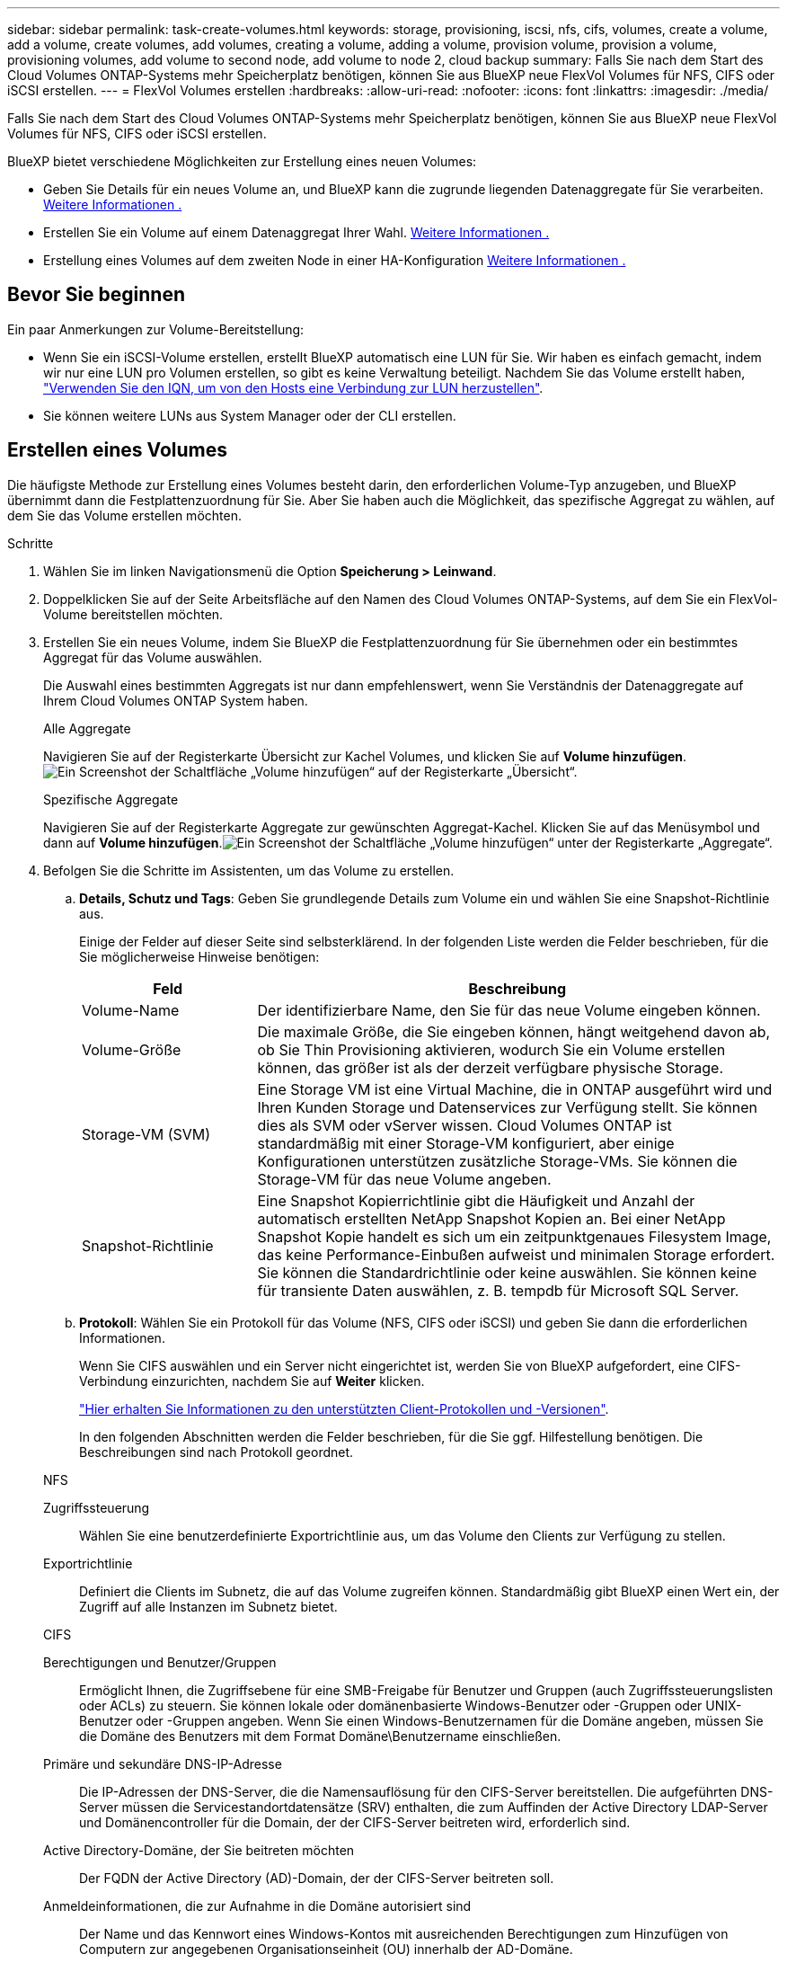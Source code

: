 ---
sidebar: sidebar 
permalink: task-create-volumes.html 
keywords: storage, provisioning, iscsi, nfs, cifs, volumes, create a volume, add a volume, create volumes, add volumes, creating a volume, adding a volume, provision volume, provision a volume, provisioning volumes, add volume to second node, add volume to node 2, cloud backup 
summary: Falls Sie nach dem Start des Cloud Volumes ONTAP-Systems mehr Speicherplatz benötigen, können Sie aus BlueXP neue FlexVol Volumes für NFS, CIFS oder iSCSI erstellen. 
---
= FlexVol Volumes erstellen
:hardbreaks:
:allow-uri-read: 
:nofooter: 
:icons: font
:linkattrs: 
:imagesdir: ./media/


[role="lead"]
Falls Sie nach dem Start des Cloud Volumes ONTAP-Systems mehr Speicherplatz benötigen, können Sie aus BlueXP neue FlexVol Volumes für NFS, CIFS oder iSCSI erstellen.

BlueXP bietet verschiedene Möglichkeiten zur Erstellung eines neuen Volumes:

* Geben Sie Details für ein neues Volume an, und BlueXP kann die zugrunde liegenden Datenaggregate für Sie verarbeiten. <<create-a-volume,Weitere Informationen .>>
* Erstellen Sie ein Volume auf einem Datenaggregat Ihrer Wahl. <<create-a-volume,Weitere Informationen .>>
* Erstellung eines Volumes auf dem zweiten Node in einer HA-Konfiguration <<create-volume-second-node,Weitere Informationen .>>




== Bevor Sie beginnen

Ein paar Anmerkungen zur Volume-Bereitstellung:

* Wenn Sie ein iSCSI-Volume erstellen, erstellt BlueXP automatisch eine LUN für Sie. Wir haben es einfach gemacht, indem wir nur eine LUN pro Volumen erstellen, so gibt es keine Verwaltung beteiligt. Nachdem Sie das Volume erstellt haben, link:https://docs.netapp.com/us-en/bluexp-cloud-volumes-ontap/task-connect-lun.html["Verwenden Sie den IQN, um von den Hosts eine Verbindung zur LUN herzustellen"^].
* Sie können weitere LUNs aus System Manager oder der CLI erstellen.


ifdef::aws[]

* Wenn Sie CIFS in AWS verwenden möchten, müssen Sie DNS und Active Directory eingerichtet haben. Weitere Informationen finden Sie unter link:reference-networking-aws.html["Netzwerkanforderungen für Cloud Volumes ONTAP für AWS"].
* Wenn Ihre Cloud Volumes ONTAP Konfiguration die Elastic Volumes Funktion von Amazon EBS unterstützt, könnten Sie dies möglicherweise tun link:concept-aws-elastic-volumes.html["Erfahren Sie mehr darüber, was bei der Erstellung eines Volumes passiert"].


endif::aws[]



== Erstellen eines Volumes

Die häufigste Methode zur Erstellung eines Volumes besteht darin, den erforderlichen Volume-Typ anzugeben, und BlueXP übernimmt dann die Festplattenzuordnung für Sie. Aber Sie haben auch die Möglichkeit, das spezifische Aggregat zu wählen, auf dem Sie das Volume erstellen möchten.

.Schritte
. Wählen Sie im linken Navigationsmenü die Option *Speicherung > Leinwand*.
. Doppelklicken Sie auf der Seite Arbeitsfläche auf den Namen des Cloud Volumes ONTAP-Systems, auf dem Sie ein FlexVol-Volume bereitstellen möchten.
. Erstellen Sie ein neues Volume, indem Sie BlueXP die Festplattenzuordnung für Sie übernehmen oder ein bestimmtes Aggregat für das Volume auswählen.
+
Die Auswahl eines bestimmten Aggregats ist nur dann empfehlenswert, wenn Sie Verständnis der Datenaggregate auf Ihrem Cloud Volumes ONTAP System haben.

+
[role="tabbed-block"]
====
.Alle Aggregate
--
Navigieren Sie auf der Registerkarte Übersicht zur Kachel Volumes, und klicken Sie auf *Volume hinzufügen*.image:screenshot_add_volume_button.png["Ein Screenshot der Schaltfläche „Volume hinzufügen“ auf der Registerkarte „Übersicht“."]

--
.Spezifische Aggregate
--
Navigieren Sie auf der Registerkarte Aggregate zur gewünschten Aggregat-Kachel. Klicken Sie auf das Menüsymbol und dann auf *Volume hinzufügen*.image:screenshot_add_volume_button_agg.png["Ein Screenshot der Schaltfläche „Volume hinzufügen“ unter der Registerkarte „Aggregate“."]

--
====
. Befolgen Sie die Schritte im Assistenten, um das Volume zu erstellen.
+
.. *Details, Schutz und Tags*: Geben Sie grundlegende Details zum Volume ein und wählen Sie eine Snapshot-Richtlinie aus.
+
Einige der Felder auf dieser Seite sind selbsterklärend. In der folgenden Liste werden die Felder beschrieben, für die Sie möglicherweise Hinweise benötigen:

+
[cols="2,6"]
|===
| Feld | Beschreibung 


| Volume-Name | Der identifizierbare Name, den Sie für das neue Volume eingeben können. 


| Volume-Größe | Die maximale Größe, die Sie eingeben können, hängt weitgehend davon ab, ob Sie Thin Provisioning aktivieren, wodurch Sie ein Volume erstellen können, das größer ist als der derzeit verfügbare physische Storage. 


| Storage-VM (SVM) | Eine Storage VM ist eine Virtual Machine, die in ONTAP ausgeführt wird und Ihren Kunden Storage und Datenservices zur Verfügung stellt. Sie können dies als SVM oder vServer wissen. Cloud Volumes ONTAP ist standardmäßig mit einer Storage-VM konfiguriert, aber einige Konfigurationen unterstützen zusätzliche Storage-VMs. Sie können die Storage-VM für das neue Volume angeben. 


| Snapshot-Richtlinie | Eine Snapshot Kopierrichtlinie gibt die Häufigkeit und Anzahl der automatisch erstellten NetApp Snapshot Kopien an. Bei einer NetApp Snapshot Kopie handelt es sich um ein zeitpunktgenaues Filesystem Image, das keine Performance-Einbußen aufweist und minimalen Storage erfordert. Sie können die Standardrichtlinie oder keine auswählen. Sie können keine für transiente Daten auswählen, z. B. tempdb für Microsoft SQL Server. 
|===
.. *Protokoll*: Wählen Sie ein Protokoll für das Volume (NFS, CIFS oder iSCSI) und geben Sie dann die erforderlichen Informationen.
+
Wenn Sie CIFS auswählen und ein Server nicht eingerichtet ist, werden Sie von BlueXP aufgefordert, eine CIFS-Verbindung einzurichten, nachdem Sie auf *Weiter* klicken.

+
link:concept-client-protocols.html["Hier erhalten Sie Informationen zu den unterstützten Client-Protokollen und -Versionen"].

+
In den folgenden Abschnitten werden die Felder beschrieben, für die Sie ggf. Hilfestellung benötigen. Die Beschreibungen sind nach Protokoll geordnet.

+
[role="tabbed-block"]
====
.NFS
--
Zugriffssteuerung:: Wählen Sie eine benutzerdefinierte Exportrichtlinie aus, um das Volume den Clients zur Verfügung zu stellen.
Exportrichtlinie:: Definiert die Clients im Subnetz, die auf das Volume zugreifen können. Standardmäßig gibt BlueXP einen Wert ein, der Zugriff auf alle Instanzen im Subnetz bietet.


--
.CIFS
--
Berechtigungen und Benutzer/Gruppen:: Ermöglicht Ihnen, die Zugriffsebene für eine SMB-Freigabe für Benutzer und Gruppen (auch Zugriffssteuerungslisten oder ACLs) zu steuern. Sie können lokale oder domänenbasierte Windows-Benutzer oder -Gruppen oder UNIX-Benutzer oder -Gruppen angeben. Wenn Sie einen Windows-Benutzernamen für die Domäne angeben, müssen Sie die Domäne des Benutzers mit dem Format Domäne\Benutzername einschließen.
Primäre und sekundäre DNS-IP-Adresse:: Die IP-Adressen der DNS-Server, die die Namensauflösung für den CIFS-Server bereitstellen. Die aufgeführten DNS-Server müssen die Servicestandortdatensätze (SRV) enthalten, die zum Auffinden der Active Directory LDAP-Server und Domänencontroller für die Domain, der der CIFS-Server beitreten wird, erforderlich sind.
+
--
ifdef::gcp[]

--


Wenn Sie Google Managed Active Directory konfigurieren, kann standardmäßig mit der IP-Adresse 169.254.169.254 auf AD zugegriffen werden.

endif::gcp[]

Active Directory-Domäne, der Sie beitreten möchten:: Der FQDN der Active Directory (AD)-Domain, der der CIFS-Server beitreten soll.
Anmeldeinformationen, die zur Aufnahme in die Domäne autorisiert sind:: Der Name und das Kennwort eines Windows-Kontos mit ausreichenden Berechtigungen zum Hinzufügen von Computern zur angegebenen Organisationseinheit (OU) innerhalb der AD-Domäne.
CIFS-Server-BIOS-Name:: Ein CIFS-Servername, der in der AD-Domain eindeutig ist.
Organisationseinheit:: Die Organisationseinheit innerhalb der AD-Domain, die dem CIFS-Server zugeordnet werden soll. Der Standardwert lautet CN=Computers.


ifdef::aws[]

*** Um von AWS verwaltete Microsoft AD als AD-Server für Cloud Volumes ONTAP zu konfigurieren, geben Sie in diesem Feld *OU=Computers,OU=corp* ein.


endif::aws[]

ifdef::azure[]

*** Um Azure AD-Domänendienste als AD-Server für Cloud Volumes ONTAP zu konfigurieren, geben Sie in diesem Feld *OU=AADDC-Computer* oder *OU=AADDC-Benutzer* ein.https://docs.microsoft.com/en-us/azure/active-directory-domain-services/create-ou["Azure-Dokumentation: Erstellen Sie eine Organisationseinheit (Organisationseinheit, OU) in einer von Azure AD-Domänendiensten gemanagten Domäne"^]


endif::azure[]

ifdef::gcp[]

*** Um von Google verwaltete Microsoft AD als AD-Server für Cloud Volumes ONTAP zu konfigurieren, geben Sie in diesem Feld *OU=Computer,OU=Cloud* ein.https://cloud.google.com/managed-microsoft-ad/docs/manage-active-directory-objects#organizational_units["Google Cloud Documentation: Organizational Units in Google Managed Microsoft AD"^]


endif::gcp[]

DNS-Domäne:: Die DNS-Domain für die Cloud Volumes ONTAP Storage Virtual Machine (SVM). In den meisten Fällen entspricht die Domäne der AD-Domäne.
NTP-Server:: Wählen Sie *Active Directory-Domäne verwenden* aus, um einen NTP-Server mit Active Directory-DNS zu konfigurieren. Wenn Sie einen NTP-Server mit einer anderen Adresse konfigurieren müssen, sollten Sie die API verwenden. Siehe https://docs.netapp.com/us-en/bluexp-automation/index.html["BlueXP Automation Dokumentation"^] Entsprechende Details.
+
--
Beachten Sie, dass Sie einen NTP-Server nur beim Erstellen eines CIFS-Servers konfigurieren können. Er ist nicht konfigurierbar, nachdem Sie den CIFS-Server erstellt haben.

--


--
.ISCSI
--
LUN:: ISCSI-Storage-Ziele werden LUNs (logische Einheiten) genannt und Hosts als Standard-Block-Geräte präsentiert. Wenn Sie ein iSCSI-Volume erstellen, erstellt BlueXP automatisch eine LUN für Sie. Wir haben es einfach gemacht, indem wir nur eine LUN pro Volumen erstellen, so dass es keine Verwaltung beteiligt ist. Nachdem Sie das Volume erstellt haben, link:task-connect-lun.html["Verwenden Sie den IQN, um von den Hosts eine Verbindung zur LUN herzustellen"].
Initiatorgruppe:: Initiatorgruppen geben an, welche Hosts auf angegebene LUNs im Storage-System zugreifen können
Host-Initiator (IQN):: ISCSI-Ziele werden über standardmäßige Ethernet-Netzwerkadapter (NICs), TCP Offload Engine (TOE) Karten mit Software-Initiatoren, konvergierte Netzwerkadapter (CNAs) oder dedizierte Host Bust Adapter (HBAs) mit dem Netzwerk verbunden und durch iSCSI Qualified Names (IQNs) identifiziert.


--
====
.. *Festplattentyp*: Wählen Sie einen zugrunde liegenden Disk-Typ für das Volumen basierend auf Ihren Leistungsanforderungen und Kostenanforderungen.
+
ifdef::aws[]

+
*** link:https://docs.netapp.com/us-en/bluexp-cloud-volumes-ontap/task-planning-your-config.html#size-your-system-in-aws["Dimensionierung Ihres Systems in AWS"^]






endif::aws[]

ifdef::azure[]

* link:https://docs.netapp.com/us-en/bluexp-cloud-volumes-ontap/task-planning-your-config-azure.html#size-your-system-in-azure["Dimensionierung Ihres Systems in Azure"^]


endif::azure[]

ifdef::gcp[]

* link:https://docs.netapp.com/us-en/bluexp-cloud-volumes-ontap/task-planning-your-config-gcp.html#size-your-system-in-gcp["Dimensionierung Ihres Systems in Google Cloud"^]


endif::gcp[]

. *Nutzungsprofil & Tiering Policy*: Wählen Sie aus, ob Sie Funktionen für die Speichereffizienz auf dem Volume aktivieren oder deaktivieren und dann ein auswählen link:concept-data-tiering.html["Volume Tiering-Richtlinie"].
+
ONTAP umfasst mehrere Storage-Effizienzfunktionen, mit denen Sie die benötigte Storage-Gesamtmenge reduzieren können. NetApp Storage-Effizienzfunktionen bieten folgende Vorteile:

+
Thin Provisioning:: Bietet Hosts oder Benutzern mehr logischen Storage als in Ihrem physischen Storage-Pool. Anstatt Storage vorab zuzuweisen, wird jedem Volume beim Schreiben von Daten dynamisch Speicherplatz zugewiesen.
Deduplizierung:: Verbessert die Effizienz, indem identische Datenblöcke lokalisiert und durch Verweise auf einen einzelnen gemeinsam genutzten Block ersetzt werden. Durch diese Technik werden die Storage-Kapazitätsanforderungen reduziert, da redundante Datenblöcke im selben Volume eliminiert werden.
Komprimierung:: Reduziert die physische Kapazität, die zum Speichern von Daten erforderlich ist, indem Daten in einem Volume auf primärem, sekundärem und Archiv-Storage komprimiert werden.


. *Review*: Überprüfen Sie die Details über die Lautstärke und klicken Sie dann auf *Hinzufügen*.


.Ergebnis
BlueXP erstellt das Volume auf dem Cloud Volumes ONTAP System.



== Erstellung eines Volumes auf dem zweiten Node in einer HA-Konfiguration

Standardmäßig erstellt BlueXP Volumes auf dem ersten Knoten einer HA-Konfiguration. Wenn Sie eine Aktiv/Aktiv-Konfiguration benötigen, in der beide Nodes Daten für Clients bereitstellen, müssen Sie Aggregate und Volumes auf dem zweiten Node erstellen.

.Schritte
. Wählen Sie im linken Navigationsmenü die Option *Speicherung > Leinwand*.
. Doppelklicken Sie auf der Übersichtsseite auf den Namen der Cloud Volumes ONTAP Arbeitsumgebung, in der Sie Aggregate verwalten möchten.
. Klicken Sie auf der Registerkarte Aggregate auf *Add Aggregate*.
. Erstellen Sie im _Add Aggregate_ -Bildschirm das Aggregat.
+
image:screenshot_add_aggregate_cvo.png["Ein Screenshot, der den Fortschritt des Hinzufügens eines Aggregats zeigt."]

. Wählen Sie für Home Node den zweiten Node im HA-Paar aus.
. Nachdem BlueXP das Aggregat erstellt hat, wählen Sie es aus und klicken Sie dann auf *Create Volume*.
. Geben Sie Details für den neuen Volume ein und klicken Sie dann auf *Erstellen*.


.Ergebnis
BlueXP erstellt das Volume auf dem zweiten Knoten im HA-Paar.

ifdef::aws[]


TIP: Bei HA-Paaren, die in mehreren AWS Availability Zones implementiert sind, müssen Sie das Volume mithilfe der Floating-IP-Adresse des Node, auf dem sich das Volume befindet, an Clients mounten.

endif::aws[]



== Nach der Erstellung eines Volumes

Wenn Sie eine CIFS-Freigabe bereitgestellt haben, erteilen Sie Benutzern oder Gruppen Berechtigungen für die Dateien und Ordner, und überprüfen Sie, ob diese Benutzer auf die Freigabe zugreifen und eine Datei erstellen können.

Wenn Sie Kontingente auf Volumes anwenden möchten, müssen Sie System Manager oder die CLI verwenden. Mithilfe von Quotas können Sie den Speicherplatz und die Anzahl der von einem Benutzer, einer Gruppe oder qtree verwendeten Dateien einschränken oder nachverfolgen.

